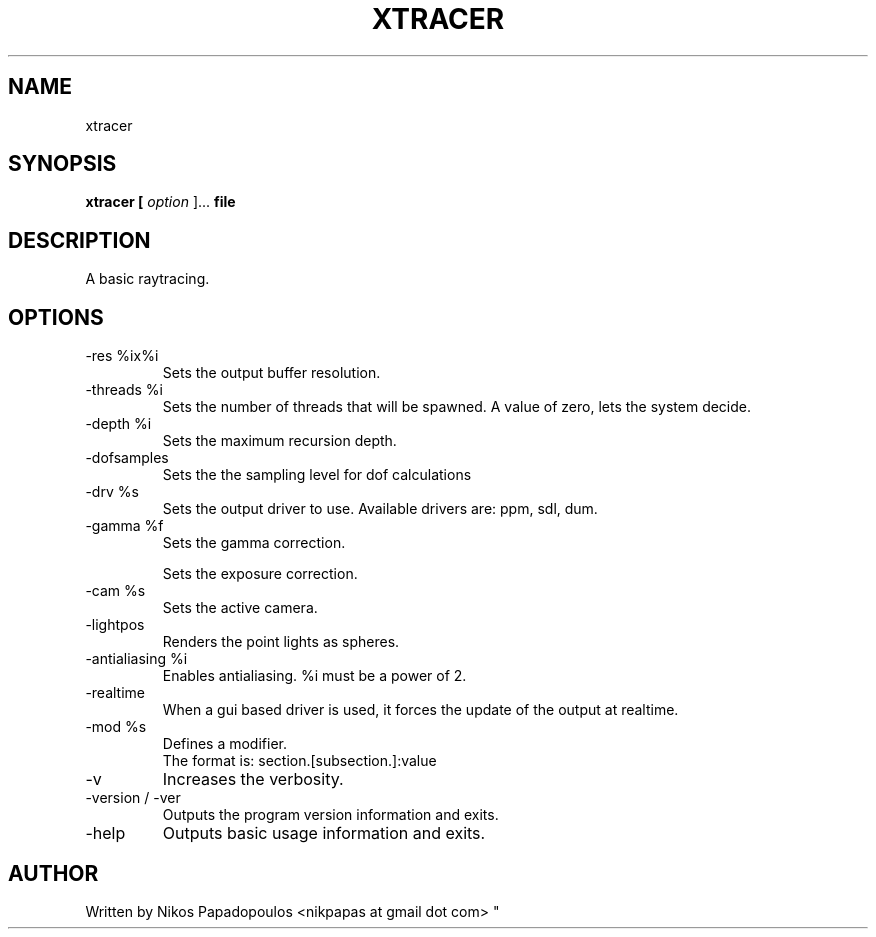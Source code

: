 .TH XTRACER 1 "December 2010" UNIX "User Manuals"
.SH NAME 
xtracer
.SH SYNOPSIS
.B xtracer [
.I option
]... 
.B file
.SH DESCRIPTION
A basic raytracing.
.SH OPTIONS
.IP "-res %ix%i"
Sets the output buffer resolution.
.IP "-threads %i"
Sets the number of threads that will be spawned. 
A value of zero, lets the system decide.
.IP "-depth %i"
Sets the maximum recursion depth.
.IP "-dofsamples"
Sets the the sampling level for dof calculations
.IP "-drv %s"
Sets the output driver to use. Available drivers are: ppm, sdl, dum.
.IP	"-gamma %f"
Sets the gamma correction.
.IP
Sets the exposure correction.
.IP "-cam %s"
Sets the active camera.
.IP "-lightpos"
Renders the point lights as spheres.
.IP "-antialiasing %i"
Enables antialiasing. %i must be a power of 2.
.IP "-realtime"
When a gui based driver is used, it forces the update of the output at realtime.
.IP "-mod %s"
Defines a modifier.
.br
The format is: section.[subsection.]:value
.IP "-v"
Increases the verbosity.
.IP "-version / -ver"
Outputs the program version information and exits.
.IP "-help"
Outputs basic usage information and exits.
.SH AUTHOR
."BR bar (1)
Written by Nikos Papadopoulos <nikpapas at gmail dot com>
"
